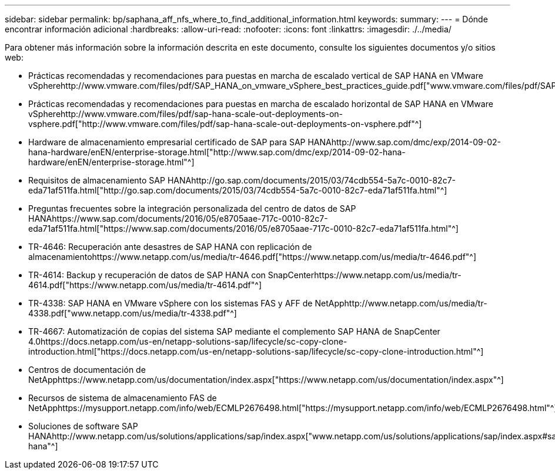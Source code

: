 ---
sidebar: sidebar 
permalink: bp/saphana_aff_nfs_where_to_find_additional_information.html 
keywords:  
summary:  
---
= Dónde encontrar información adicional
:hardbreaks:
:allow-uri-read: 
:nofooter: 
:icons: font
:linkattrs: 
:imagesdir: ./../media/


[role="lead"]
Para obtener más información sobre la información descrita en este documento, consulte los siguientes documentos y/o sitios web:

* Prácticas recomendadas y recomendaciones para puestas en marcha de escalado vertical de SAP HANA en VMware vSpherehttp://www.vmware.com/files/pdf/SAP_HANA_on_vmware_vSphere_best_practices_guide.pdf["www.vmware.com/files/pdf/SAP_HANA_on_vmware_vSphere_best_practices_guide.pdf"^]
* Prácticas recomendadas y recomendaciones para puestas en marcha de escalado horizontal de SAP HANA en VMware vSpherehttp://www.vmware.com/files/pdf/sap-hana-scale-out-deployments-on-vsphere.pdf["http://www.vmware.com/files/pdf/sap-hana-scale-out-deployments-on-vsphere.pdf"^]
* Hardware de almacenamiento empresarial certificado de SAP para SAP HANAhttp://www.sap.com/dmc/exp/2014-09-02-hana-hardware/enEN/enterprise-storage.html["http://www.sap.com/dmc/exp/2014-09-02-hana-hardware/enEN/enterprise-storage.html"^]
* Requisitos de almacenamiento SAP HANAhttp://go.sap.com/documents/2015/03/74cdb554-5a7c-0010-82c7-eda71af511fa.html["http://go.sap.com/documents/2015/03/74cdb554-5a7c-0010-82c7-eda71af511fa.html"^]
* Preguntas frecuentes sobre la integración personalizada del centro de datos de SAP HANAhttps://www.sap.com/documents/2016/05/e8705aae-717c-0010-82c7-eda71af511fa.html["https://www.sap.com/documents/2016/05/e8705aae-717c-0010-82c7-eda71af511fa.html"^]
* TR-4646: Recuperación ante desastres de SAP HANA con replicación de almacenamientohttps://www.netapp.com/us/media/tr-4646.pdf["https://www.netapp.com/us/media/tr-4646.pdf"^]
* TR-4614: Backup y recuperación de datos de SAP HANA con SnapCenterhttps://www.netapp.com/us/media/tr-4614.pdf["https://www.netapp.com/us/media/tr-4614.pdf"^]
* TR-4338: SAP HANA en VMware vSphere con los sistemas FAS y AFF de NetApphttp://www.netapp.com/us/media/tr-4338.pdf["www.netapp.com/us/media/tr-4338.pdf"^]
* TR-4667: Automatización de copias del sistema SAP mediante el complemento SAP HANA de SnapCenter 4.0https://docs.netapp.com/us-en/netapp-solutions-sap/lifecycle/sc-copy-clone-introduction.html["https://docs.netapp.com/us-en/netapp-solutions-sap/lifecycle/sc-copy-clone-introduction.html"^]
* Centros de documentación de NetApphttps://www.netapp.com/us/documentation/index.aspx["https://www.netapp.com/us/documentation/index.aspx"^]
* Recursos de sistema de almacenamiento FAS de NetApphttps://mysupport.netapp.com/info/web/ECMLP2676498.html["https://mysupport.netapp.com/info/web/ECMLP2676498.html"^]
* Soluciones de software SAP HANAhttp://www.netapp.com/us/solutions/applications/sap/index.aspx["www.netapp.com/us/solutions/applications/sap/index.aspx#sap-hana"^]

